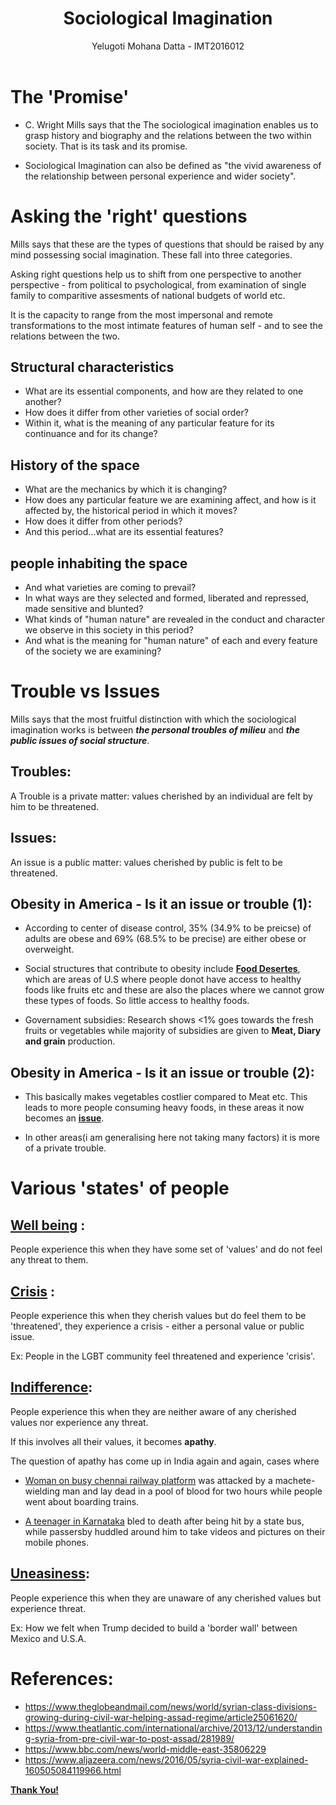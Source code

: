 #+REVEAL_THEME: simple
#+TITLE: Sociological Imagination
#+REVEAL_ROOT: https://cdn.jsdelivr.net/reveal.js/3.0.0/
#+AUTHOR: Yelugoti Mohana Datta - IMT2016012
* The 'Promise'
  - C. Wright Mills says that the The sociological imagination enables us
    to grasp history and biography and the relations between the two 
    within society. That is its task and its promise.

  - Sociological Imagination can also be defined as "the vivid awareness
    of the relationship between personal experience and wider society".
* Asking the 'right' questions
  Mills says that these are the types of questions that should be raised
  by any mind possessing social imagination. These fall into three
  categories.

  Asking right questions help us to shift from one perspective to another
  perspective - from political to psychological, from examination of single
  family to comparitive assesments of national budgets of world etc.

  It is the capacity to range from the most impersonal and remote
  transformations to the most intimate features of human self - and
  to see the relations between the two.
** Structural characteristics
   - What are its essential components, and how are they related to one another?
   - How does it differ from other varieties of social order?
   - Within it, what is the meaning of any particular feature 
     for its continuance and for its change?
** History of the space
   -  What are the mechanics by which it is changing?
   -  How does any particular feature we are examining affect, 
      and how is it affected by, the historical period in which it moves?
   -  How does it differ from other periods?
   -  And this period...what are its essential features?
** people inhabiting the space
   - And what varieties are coming to prevail?
   - In what ways are they selected and formed, 
     liberated and repressed, made sensitive and blunted?
   - What kinds of "human nature" are revealed in the conduct 
     and character we observe in this society in this period?
   - And what is the meaning for "human nature" of each and 
     every feature of the society we are examining?

* Trouble vs Issues
  Mills says that the most fruitful distinction with which the sociological
  imagination works is between /*the personal troubles of milieu*/ and 
  /*the public issues of social structure*/.

** Troubles:
   A Trouble is a private matter: values cherished by an individual are
   felt by him to be threatened.

** Issues:
   An issue is a public matter: values cherished by public is felt to be
   threatened.

** Obesity in America - Is it an issue or trouble (1):
   
   - According to center of disease control, 35% (34.9% to be preicse) of 
     adults are obese and 69% (68.5% to be precise) are either obese or 
     overweight.

   - Social structures that contribute to obesity include *_Food Desertes_*,
     which are areas of U.S where people donot have access to healthy foods
     like fruits etc and these are also the places where we cannot grow these
     types of foods. So little access to healthy foods.

   - Governament subsidies: Research shows <1% goes towards the fresh fruits 
     or vegetables while majority of subsidies are given to *Meat, Diary and
     grain* production.
** Obesity in America - Is it an issue or trouble (2):

   - This basically makes vegetables costlier compared to Meat etc. This leads
     to more people consuming heavy foods, in these areas it now becomes
     an *_issue_*.

   - In other areas(i am generalising here not taking many factors) it is more
     of a private trouble.
     
* Various 'states' of people
** *_Well being_* :
   People experience this when they have some set of 'values' and do not
   feel any threat to them.
** *_Crisis_* :
   People experience this when they cherish values but do feel them to be
   'threatened', they experience a crisis - either a personal value or
   public issue.

   Ex: People in the LGBT community feel threatened and experience 'crisis'.
** *_Indifference_*:
   People experience this when they are neither aware of any cherished values
   nor experience any threat.

   If this involves all their values, it becomes *apathy*.

   The question of apathy has come up in India again and again, cases where

   - [[https://www.ndtv.com/chennai-news/after-techies-killing-chennai-grapples-with-questions-on-apathy-1424194][Woman on busy chennai railway platform]] was attacked by a machete-wielding
     man and lay dead in a pool of blood for two hours while people went about
     boarding trains.

   - [[https://indianexpress.com/article/opinion/web-edits/boy-bleeds-to-death-in-karnataka-our-indifference-is-appalling-4504660/][A teenager in Karnataka]] bled to death after being hit by a state bus,
     while passersby huddled around him to take videos and pictures on their
     mobile phones.
** *_Uneasiness_*:
   People experience this when they are unaware of any cherished values but 
   experience threat.

   Ex: How we felt when Trump decided to build a 'border wall' between
   Mexico and U.S.A.
  
* References:
  - https://www.theglobeandmail.com/news/world/syrian-class-divisions-growing-during-civil-war-helping-assad-regime/article25061620/
  - https://www.theatlantic.com/international/archive/2013/12/understanding-syria-from-pre-civil-war-to-post-assad/281989/
  - https://www.bbc.com/news/world-middle-east-35806229
  - https://www.aljazeera.com/news/2016/05/syria-civil-war-explained-160505084119966.html

  *_Thank You!_*
